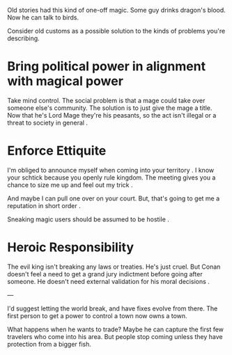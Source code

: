 :PROPERTIES:
:Author: Wereitas
:Score: 10
:DateUnix: 1542245637.0
:DateShort: 2018-Nov-15
:END:

Old stories had this kind of one-off magic. Some guy drinks dragon's blood. Now he can talk to birds.

Consider old customs as a possible solution to the kinds of problems you're describing.

* Bring political power in alignment with magical power

Take mind control. The social problem is that a mage could take over someone else's community. The solution is to just give the mage a title. Now that he's Lord Mage they're his peasants, so the act isn't illegal or a threat to society in general .

* Enforce Ettiquite

I'm obliged to announce myself when coming into your territory . I know your schtick because you openly rule kingdom. The meeting gives you a chance to size me up and feel out my trick .

And maybe I can pull one over on your court. But, that's going to get me a reputation in short order .

Sneaking magic users should be assumed to be hostile .

* Heroic Responsibility

The evil king isn't breaking any laws or treaties. He's just cruel. But Conan doesn't feel a need to get a grand jury indictment before going after someone. He doesn't need external validation for his moral decisions .

---

I'd suggest letting the world break, and have fixes evolve from there. The first person to get a power to control a town now owns a town.

What happens when he wants to trade? Maybe he can capture the first few travelers who come into his area. But people stop coming unless they have protection from a bigger fish.